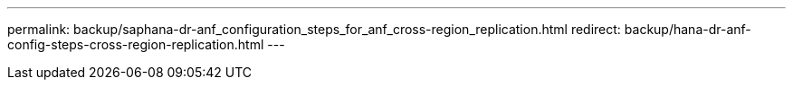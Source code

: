 ---
permalink: backup/saphana-dr-anf_configuration_steps_for_anf_cross-region_replication.html
redirect: backup/hana-dr-anf-config-steps-cross-region-replication.html
---